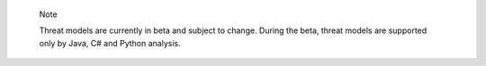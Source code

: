 .. pull-quote::

    Note

    Threat models are currently in beta and subject to change. During the beta, threat models are supported only by Java, C# and Python analysis.
